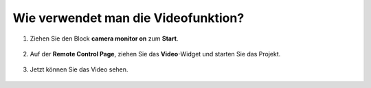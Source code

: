.. _video_latest:

Wie verwendet man die Videofunktion?
====================================

1. Ziehen Sie den Block **camera monitor on** zum **Start**.

    .. image:: img/img_remote_camera1.png

2. Auf der **Remote Control Page**, ziehen Sie das **Video**-Widget und starten Sie das Projekt.

    .. image:: img/img_remote_camera2.png

3. Jetzt können Sie das Video sehen.

    .. image:: img/img_remote_camera4.png
